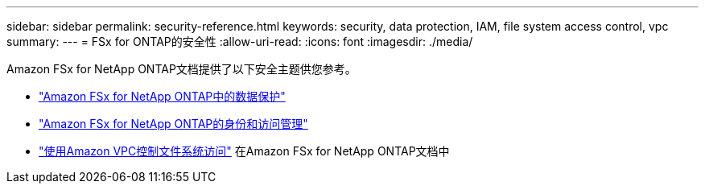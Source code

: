 ---
sidebar: sidebar 
permalink: security-reference.html 
keywords: security, data protection, IAM, file system access control, vpc 
summary:  
---
= FSx for ONTAP的安全性
:allow-uri-read: 
:icons: font
:imagesdir: ./media/


[role="lead"]
Amazon FSx for NetApp ONTAP文档提供了以下安全主题供您参考。

* link:https://docs.aws.amazon.com/fsx/latest/ONTAPGuide/data-protection.html["Amazon FSx for NetApp ONTAP中的数据保护"^]
* link:https://docs.aws.amazon.com/fsx/latest/ONTAPGuide/security-iam.html["Amazon FSx for NetApp ONTAP的身份和访问管理"^]
* link:https://docs.aws.amazon.com/fsx/latest/ONTAPGuide/limit-access-security-groups.html["使用Amazon VPC控制文件系统访问"^] 在Amazon FSx for NetApp ONTAP文档中

